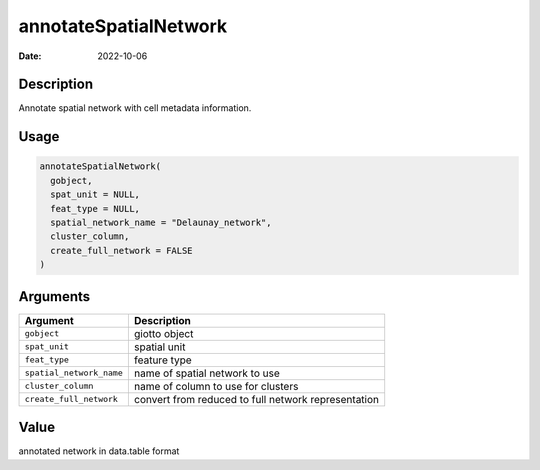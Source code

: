 ======================
annotateSpatialNetwork
======================

:Date: 2022-10-06

Description
===========

Annotate spatial network with cell metadata information.

Usage
=====

.. code:: r

   annotateSpatialNetwork(
     gobject,
     spat_unit = NULL,
     feat_type = NULL,
     spatial_network_name = "Delaunay_network",
     cluster_column,
     create_full_network = FALSE
   )

Arguments
=========

+-------------------------------+--------------------------------------+
| Argument                      | Description                          |
+===============================+======================================+
| ``gobject``                   | giotto object                        |
+-------------------------------+--------------------------------------+
| ``spat_unit``                 | spatial unit                         |
+-------------------------------+--------------------------------------+
| ``feat_type``                 | feature type                         |
+-------------------------------+--------------------------------------+
| ``spatial_network_name``      | name of spatial network to use       |
+-------------------------------+--------------------------------------+
| ``cluster_column``            | name of column to use for clusters   |
+-------------------------------+--------------------------------------+
| ``create_full_network``       | convert from reduced to full network |
|                               | representation                       |
+-------------------------------+--------------------------------------+

Value
=====

annotated network in data.table format
